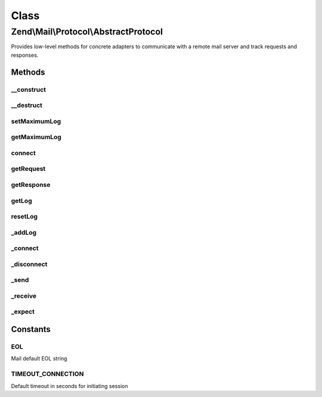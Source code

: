 .. Mail/Protocol/AbstractProtocol.php generated using docpx on 01/30/13 03:02pm


Class
*****

Zend\\Mail\\Protocol\\AbstractProtocol
======================================

Provides low-level methods for concrete adapters to communicate with a remote mail server and track requests and responses.

Methods
-------

__construct
+++++++++++

.. function:: __construct()


    Constructor.

    :param string: OPTIONAL Hostname of remote connection (default: 127.0.0.1)
    :param integer: OPTIONAL Port number (default: null)

    :throws Exception\RuntimeException: 



__destruct
++++++++++

.. function:: __destruct()


    Class destructor to cleanup open resources



setMaximumLog
+++++++++++++

.. function:: setMaximumLog()


    Set the maximum log size

    :param integer: Maximum log size



getMaximumLog
+++++++++++++

.. function:: getMaximumLog()


    Get the maximum log size

    :rtype: int the maximum log size



connect
+++++++

.. function:: connect()


    Create a connection to the remote host
    
    Concrete adapters for this class will implement their own unique connect scripts, using the _connect() method to create the socket resource.



getRequest
++++++++++

.. function:: getRequest()


    Retrieve the last client request

    :rtype: string 



getResponse
+++++++++++

.. function:: getResponse()


    Retrieve the last server response

    :rtype: array 



getLog
++++++

.. function:: getLog()


    Retrieve the transaction log

    :rtype: string 



resetLog
++++++++

.. function:: resetLog()


    Reset the transaction log



_addLog
+++++++

.. function:: _addLog()


    Add the transaction log

    :param string: new transaction



_connect
++++++++

.. function:: _connect()


    Connect to the server using the supplied transport and target
    
    An example $remote string may be 'tcp://mail.example.com:25' or 'ssh://hostname.com:2222'

    :param string: Remote

    :throws Exception\RuntimeException: 

    :rtype: bool 



_disconnect
+++++++++++

.. function:: _disconnect()


    Disconnect from remote host and free resource



_send
+++++

.. function:: _send()


    Send the given request followed by a LINEEND to the server.

    :param string: 

    :throws Exception\RuntimeException: 

    :rtype: integer|bool Number of bytes written to remote host



_receive
++++++++

.. function:: _receive()


    Get a line from the stream.

    :param integer: Per-request timeout value if applicable

    :throws Exception\RuntimeException: 

    :rtype: string 



_expect
+++++++

.. function:: _expect()


    Parse server response for successful codes
    
    Read the response from the stream and check for expected return code.
    Throws a Zend_Mail_Protocol_Exception if an unexpected code is returned.

    :param string|array: One or more codes that indicate a successful response
    :param integer: Per-request timeout value if applicable

    :throws Exception\RuntimeException: 

    :rtype: string Last line of response string





Constants
---------

EOL
+++

Mail default EOL string

TIMEOUT_CONNECTION
++++++++++++++++++

Default timeout in seconds for initiating session

